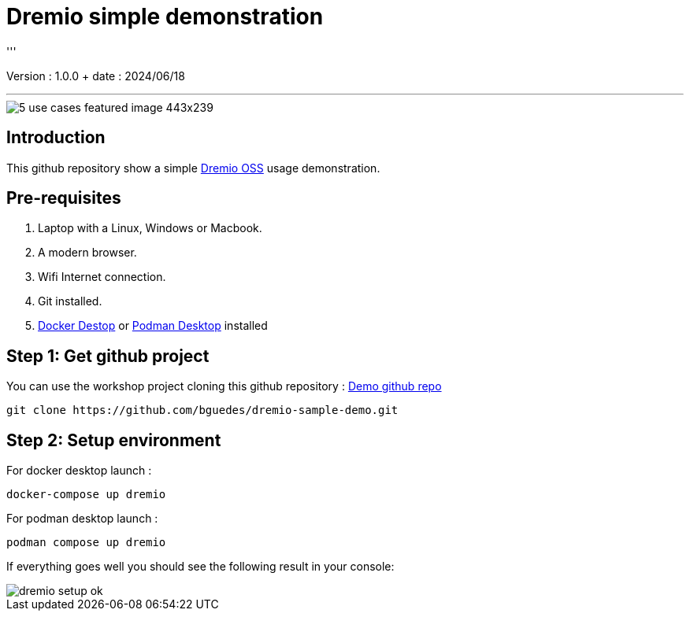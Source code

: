 = Dremio simple demonstration
'''

Version : 1.0.0 + date : 2024/06/18 +

'''

image::https://www.dremio.com/wp-content/uploads/2023/08/5-use-cases-featured-image-443x239.png[]


== Introduction

This github repository show a simple https://github.com/dremio/dremio-oss[Dremio OSS] usage demonstration.

== Pre-requisites

. Laptop with a Linux, Windows or Macbook.
. A modern browser.
. Wifi Internet connection.
. Git installed.
. https://www.docker.com/products/docker-desktop/[Docker Destop] or https://podman-desktop.io/[Podman Desktop] installed

== Step 1: Get github project

{blank}

You can use the workshop project cloning this github repository : https://github.com/bguedes/dremio-sample-demo.git[Demo github repo]

[,console]
----
git clone https://github.com/bguedes/dremio-sample-demo.git
----

== Step 2: Setup environment

For docker desktop launch :
[,console]
----
docker-compose up dremio
----

For podman desktop launch :
[,console]
----
podman compose up dremio
----


If everything goes well you should see the following result in your console:

image::images/dremio-setup-ok.png[]

